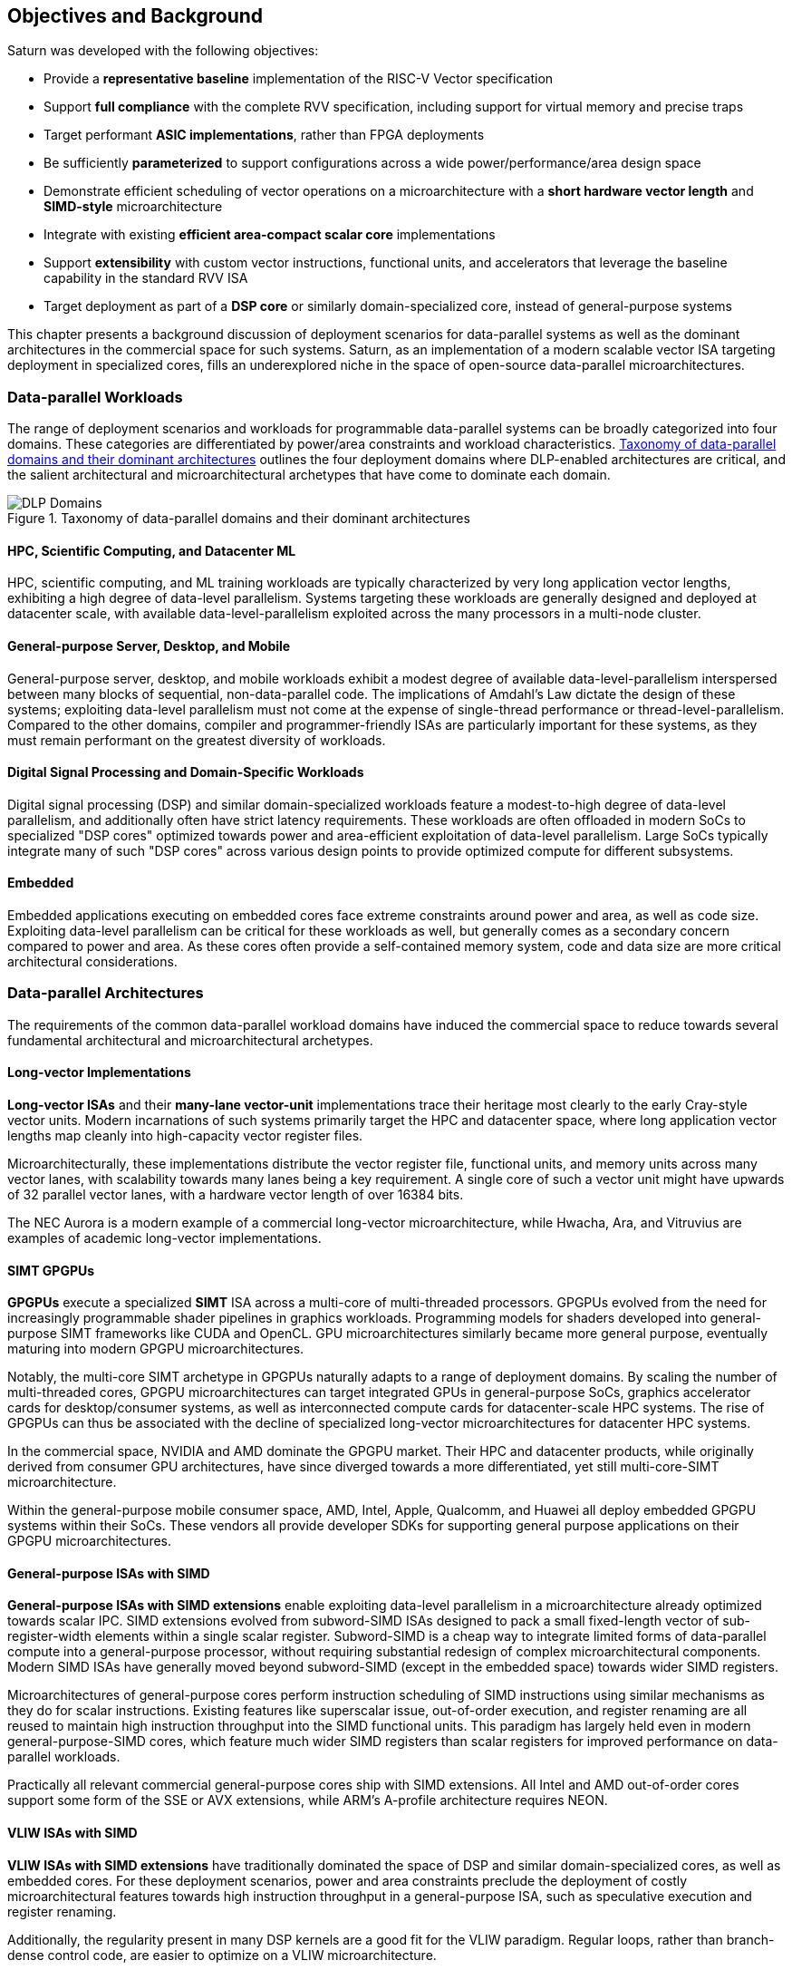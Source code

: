 <<<
[[objectives]]
== Objectives and Background

Saturn was developed with the following objectives:

 * Provide a *representative baseline* implementation of the RISC-V Vector specification
 * Support *full compliance* with the complete RVV specification, including support for virtual memory and precise traps
 * Target performant *ASIC implementations*, rather than FPGA deployments
 * Be sufficiently *parameterized* to support configurations across a wide power/performance/area design space
 * Demonstrate efficient scheduling of vector operations on a microarchitecture with a *short hardware vector length* and *SIMD-style* microarchitecture
 * Integrate with existing *efficient area-compact scalar core* implementations
 * Support *extensibility* with custom vector instructions, functional units, and accelerators that leverage the baseline capability in the standard RVV ISA
 * Target deployment as part of a *DSP core* or similarly domain-specialized core, instead of general-purpose systems

This chapter presents a background discussion of deployment scenarios for data-parallel systems as well as the dominant architectures in the commercial space for such systems.
Saturn, as an implementation of a modern scalable vector ISA targeting deployment in specialized cores, fills an underexplored niche in the space of open-source data-parallel microarchitectures.

=== Data-parallel Workloads

The range of deployment scenarios and workloads for programmable data-parallel systems can be broadly categorized into four domains.
These categories are differentiated by power/area constraints and workload characteristics.
<<taxonomy>> outlines the four deployment domains where DLP-enabled architectures are critical, and the salient architectural and microarchitectural archetypes that have come to dominate each domain.


[.text-center]
[#taxonomy]
.Taxonomy of data-parallel domains and their dominant architectures
image::diag/domains.png[DLP Domains,align=center,title-align=center]


[discrete]
==== HPC, Scientific Computing, and Datacenter ML

HPC, scientific computing, and ML training workloads are typically characterized by very long application vector lengths, exhibiting a high degree of data-level parallelism.
Systems targeting these workloads are generally designed and deployed at datacenter scale, with available data-level-parallelism exploited across the many processors in a multi-node cluster.


[discrete]
==== General-purpose Server, Desktop, and Mobile

General-purpose server, desktop, and mobile workloads exhibit a modest degree of available data-level-parallelism interspersed between many blocks of sequential, non-data-parallel code.
The implications of Amdahl's Law dictate the design of these systems; exploiting data-level parallelism must not come at the expense of single-thread performance or thread-level-parallelism.
Compared to the other domains, compiler and programmer-friendly ISAs are particularly important for these systems, as they must remain performant on the greatest diversity of workloads.

[discrete]
==== Digital Signal Processing and Domain-Specific Workloads

Digital signal processing (DSP) and similar domain-specialized workloads feature a modest-to-high degree of data-level parallelism, and additionally often have strict latency requirements.
These workloads are often offloaded in modern SoCs to specialized "DSP cores" optimized towards power and area-efficient exploitation of data-level parallelism.
Large SoCs typically integrate many of such "DSP cores" across various design points to provide optimized compute for different subsystems.
//To meet the application QoS requirements and system-wide power/area requirements, these cores must target extreme power and area efficiency while maintaining high utilization of SIMD functional units.

[discrete]
==== Embedded

Embedded applications executing on embedded cores face extreme constraints around power and area, as well as code size.
Exploiting data-level parallelism can be critical for these workloads as well, but generally comes as a secondary concern compared to power and area.
As these cores often provide a self-contained memory system, code and data size are more critical architectural considerations.

=== Data-parallel Architectures

The requirements of the common data-parallel workload domains have induced the commercial space to reduce towards several fundamental architectural and microarchitectural archetypes.

[discrete]
==== Long-vector Implementations

*Long-vector ISAs* and their *many-lane vector-unit* implementations trace their heritage most clearly to the early Cray-style vector units.
Modern incarnations of such systems primarily target the HPC and datacenter space, where long application vector lengths map cleanly into high-capacity vector register files.

Microarchitecturally, these implementations distribute the vector register file, functional units, and memory units across many vector lanes, with scalability towards many lanes being a key requirement.
A single core of such a vector unit might have upwards of 32 parallel vector lanes, with a hardware vector length of over 16384 bits.

The NEC Aurora is a modern example of a commercial long-vector microarchitecture, while Hwacha, Ara, and Vitruvius are examples of academic long-vector implementations.


[discrete]
==== SIMT GPGPUs

*GPGPUs* execute a specialized *SIMT* ISA across a multi-core of multi-threaded processors.
GPGPUs evolved from the need for increasingly programmable shader pipelines in graphics workloads.
Programming models for shaders developed into general-purpose SIMT frameworks like CUDA and OpenCL.
GPU microarchitectures similarly became more general purpose, eventually maturing into modern GPGPU microarchitectures.

Notably, the multi-core SIMT archetype in GPGPUs naturally adapts to a range of deployment domains.
By scaling the number of multi-threaded cores, GPGPU microarchitectures can target integrated GPUs in general-purpose SoCs, graphics accelerator cards for desktop/consumer systems, as well as interconnected compute cards for datacenter-scale HPC systems.
The rise of GPGPUs can thus be associated with the decline of specialized long-vector microarchitectures for datacenter HPC systems.

In the commercial space, NVIDIA and AMD dominate the GPGPU market.
Their HPC and datacenter products, while originally derived from consumer GPU architectures, have since diverged towards a more differentiated, yet still multi-core-SIMT microarchitecture.

Within the general-purpose mobile consumer space, AMD, Intel, Apple, Qualcomm, and Huawei all deploy embedded GPGPU systems within their SoCs.
These vendors all provide developer SDKs for supporting general purpose applications on their GPGPU microarchitectures.

[discrete]
==== General-purpose ISAs with SIMD

*General-purpose ISAs with SIMD extensions* enable exploiting data-level parallelism in a microarchitecture already optimized towards scalar IPC.
SIMD extensions evolved from subword-SIMD ISAs designed to pack a small fixed-length vector of sub-register-width elements within a single scalar register.
Subword-SIMD is a cheap way to integrate limited forms of data-parallel compute into a general-purpose processor, without requiring substantial redesign of complex microarchitectural components.
Modern SIMD ISAs have generally moved beyond subword-SIMD (except in the embedded space) towards wider SIMD registers.

Microarchitectures of general-purpose cores perform instruction scheduling of SIMD instructions using similar mechanisms as they do for scalar instructions.
Existing features like superscalar issue, out-of-order execution, and register renaming are all reused to maintain high instruction throughput into the SIMD functional units.
This paradigm has largely held even in modern general-purpose-SIMD cores, which feature much wider SIMD registers than scalar registers for improved performance on data-parallel workloads.

Practically all relevant commercial general-purpose cores ship with SIMD extensions.
All Intel and AMD out-of-order cores support some form of the SSE or AVX extensions, while ARM's A-profile architecture requires NEON.

[discrete]
==== VLIW ISAs with SIMD

*VLIW ISAs with SIMD extensions* have traditionally dominated the space of DSP and similar domain-specialized cores, as well as embedded cores.
For these deployment scenarios, power and area constraints preclude the deployment of costly microarchitectural features towards high instruction throughput in a general-purpose ISA, such as speculative execution and register renaming.

Additionally, the regularity present in many DSP kernels are a good fit for the VLIW paradigm.
Regular loops, rather than branch-dense control code, are easier to optimize on a VLIW microarchitecture.

Furthermore, DSP applications often require more regularly behaved memory systems to achieve strict QoS requirements, leading to DSP cores often integrating with low-or-fixed-latency software-managed scratchpad memories, rather than caches with dynamically unpredictable behavior.
Applications and microarchitectures which prefer statically predictable memory systems are especially well-suited for VLIW ISAs.

However, VLIW-based ISAs are notoriously difficult to program when compared to general-purpose ISAs or vector ISAs.
Performant VLIW code can also suffer from issues such as large static code size due to the need for extensive static scheduling.
Nonetheless, specialized VLIW ISAs provide a microarchitecturally simple and efficient programmer-visible mechanism for maintaining high instruction throughput into SIMD functional units.

Cadence, Synopsys, CEVA, and Qualcomm all ship commercial VLIW DSPs with SIMD extensions.
Cadence, Synopsys, and CEVA cores are IP products typically integrated into a customer's SoC as an embedded core, while Qualcomm's Hexagon DSP Cores are integrated throughout their SoC line to provide DSP compute.

[discrete]
==== Scalable Vector ISAs

In contrast to the above patterns, modern *scalable vector ISAs* aspire to provide a common unified ISA that can support a range of microarchitectural implementation styles, supporting long-vector Cray-like machines, general-purpose out-of-order machines with vector extensions, specialized DSP cores with vector extensions, as well as ultra-compact embedded vector units.
The dominant examples of such ISAs include ARM's proprietary SVE and MVE extensions, as well as the open RISC-V Vector extension.

Existing academic implementations of RVV have broadly targeted the HPC and general-purpose deployment scenarios.
Compared to prior academic implementations, Saturn targets DSP and domain-specialized cores, and represents a class of designs we call *"short-vector"*.
Saturn demonstrates that these "short-vector" designs, without the distributed-lane microarchitecture of the long-vector units, can still retain high performance and efficiency for vector kernels.
Notably, Saturn also demonstrates that these "short-vector" designs do not need to sacrifice any fundamental requirements of modern vector ISAs in order to be performant and efficient.


=== The RISC-V Vector ISA

The RISC-V Vector ISA is the standard extension in RISC-V for exploiting data-level parallelism.
A full discussion of the ISA design can be found in its specification.
This section highlights several properties of RVV that pose notable challenges to implementation or distinguish it from other vector ISAs.

[discrete]
==== Dynamic `VTYPE`/`VL`

Stripmine loops in RVV use `vset` instructions to dynamically adjust vector configuration state in the body of the loops.
These instructions set the dynamic `vl` vector length register in addition to the `vtype` register, which sets the element width, register grouping, and mask/tail agnosticity for subsequent operations.

A naive implementation of RVV might treat the `vtype` as a single system-wide register, owing to its effect on the behavior of many components of the vector datapath.
However, such an approach would substantially degrade performance, as `vset` is used in the inner loops of vector kernels to effect stripmining or to enable mixed-precision kernels.

As a result, performant implementations must dynamically track the `vtype` and `vl` registers, instead of maintaining a single global copy.
Since neither `vtype` nor `vl` require many bits to encode, this state can be renamed into a control bundle that propagates alongside each vector instruction in the datapath.

Furthermore, since `vtype` and `vl` affect the generation of precise traps by vector memory instructions, it is insufficient to update these registers only at commit, since precise traps must be generated ahead-of-commit.
Doing so would introduce an interlock between a `vset` and a subsequent vector memory operation, which must stall until the `vset` commits before using the updated `vtype`/`vl` to check for precise traps.
Instead, performant scalar core implementations should bypass updates of `vtype` and `vset` to an early stage in the pipeline.

[discrete]
==== Memory Disambiguation

RVV mandates that vector memory operations appear to execute in instruction order with respect to *all* other instructions on the same hart, including scalar memory instructions.
While an alternative ISA design may have relaxed this ordering requirement, such an approach would necessitate costly and precise programmer-inserted fences to enforce scalar-vector memory ordering.

This requirement for scalar-vector memory disambiguation poses a challenge to decoupled post-commit vector unit implementations, in which vector loads and stores might run behind scalar loads and stores.
Stalling scalar loads and stores until the vector loads and stores drain could have costly implications on kernels which naturally would benefit from overlapping scalar and vector memory operations.
For instance, in an input-stationary matrix multiplication, the inner loop streams across scalar loads of an input tile and vector loads and stores of the output.
This kernel would naturally require efficient scalar-vector memory disambiguation.

Performant implementations should allow concurrent execution of scalar and vector memory operations by performing precise early-stage memory disambiguation of vector memory accesses.

[discrete]
==== Precise Traps

RVV mandates precise traps for vector memory operations.
Faulting vector loads and stores must execute up until the element which causes the trap, report the element index that generated the trap, and block commit of any younger scalar or vector instructions.
This implies that implementations must check for precise traps ahead-of-commit.

However, offloading address generation entirely ahead of-commit would have significant negative performance consequences, as this would stall unrelated scalar instructions even in the common case where instructions do not trap.
Performant implementations should expediently commit vector memory instructions in the common case where they do not trap, and only interlock the scalar core in the uncommon case where a trap is present.

[discrete]
==== `LMUL` Register Grouping

The `LMUL` (length multiplier) register grouping field of `vtype` enables grouping consecutive vector registers into a single longer vector register.
In addition to enabling mixed-precision operations, this feature also allows kernels that do not induce vector register pressure to access an effectively longer hardware vector length.
Generally, performance programmers for RISC-V will use this feature to reduce the dynamic instruction count of their loops and potentially improve the utilization of hardware compute resources.
For example, vector `memcpy` induces no register pressure and can trivially set a high `LMUL` to reduce dynamic instruction count.

Thus, implementations should not penalize code which uses high `LMUL` to reduce instruction fetch pressure.
The general intuition around vector code should be to use the highest `LMUL` setting while avoiding register spills.
Implementations should avoid violating this intuition.

One tempting approach to implementing this behavior would be to treat `LMUL > 1` instructions as individual operations by cracking them early in the pipeline.
While this strategy is easy and low-cost to implement, it may cause performance issues.
The many micro-ops from cracked high-`LMUL` instructions would induce greater pressure on datapath scheduling resources.

[discrete]
==== Segmented Memory Operations

Segmented memory operations enable a "transpose" of an "array-of-structs" data representation in memory into a "struct-of-arrays" in consecutive vector registers.
Such operations, while very complex behaviorally, are fundamental to many algorithms and datatypes.
For instance, complex numbers and image pixel data are conventionally stored in memory as "arrays-of-structs".
Segmented memory access instructions can also be used to perform on-the-fly reformatting into vector registers.

These operations can significantly reduce programmer burden, and thus performant RVV implementations should not impose an excess performance overhead from their execution.
To match the performance programming model, vector code which uses these memory operations to reduce dynamic instruction count should perform no worse than the equivalent code which explicitly transforms the data over many vector instructions.

=== Comparing Short-Vector Units

Saturn's instruction scheduling mechanism differentiates it from the relevant comparable archetypes for data-parallel microarchitectures.
Fundamentally, Saturn relies on efficient dynamic scheduling of short-chime short-vectors, without relying on costly register renaming.
When `LMUL` is short (1/2), vector chimes may be only 2-4 cycles long, requiring higher throughput scheduling than a long-chime machine.

[.text-center]
[#short]
.Pipeline diagram of instruction execution with short vector lengths, zero dead-time, limited out-of-order execution, and chaining. Instructions in the `X` and `M` pipelines can execute out-of-order w.r.t. each other
image::diag/short-vectors.png[Saturn Pipeline,width=50%,align=center,title-align=center]

<<short>> depicts a simplified pipeline visualization of a short vector loop, consisting of a load and dependent arithmetic instruction, executing on a simplified Saturn datapath.
In this example, each vector chime is 2 cycles.

Notably, Saturn can fully saturate both the arithmetic and memory pipelines with such short vector lengths and chimes.
Instruction throughput requirements are moderate, but can still be fulfilled with a modest superscalar in-order scalar core.

[.text-center]
[#short-dead]
.Pipeline diagram of instruction execution with short vector lengths, 1-cycle dead-time, limited out-of-order execution, and chaining. Instructions in the `X` and `M` pipelines can execute out-of-order w.r.t. each other
image::diag/short-vectors-dead.png[Saturn Dead-time Pipeline,width=55%,align=center,title-align=center]

<<short-dead>> highlights the importance of zero dead-time for short-vector microarchitectures like Saturn.
Unlike in <<short>>, the machine in this example has 1-cycle dead-time for each functional unit, perhaps due to an inefficiency in freeing structural resources as instructions are sequenced.
Notably, a single cycle of dead-time in a short-chime machine substantially degrades the utilizations of the datapaths.

[.text-center]
[#short-inorder]
.Pipeline diagram of instruction execution with short vector lengths, zero-cycle dead-time, strict in-order execution, and chaining. Instructions in the `X` and `M` pipelines must begin execution in-order
image::diag/short-vectors-in-order.png[Saturn In-order Pipeline,width=60%,align=center,title-align=center]

<<short-inorder>> highlights the importance of limited out-of-order execution for short-vector microarchitectures like Saturn.
Unlike in <<short>>, the machine in this example requires the instructions to enter the datapath in-order.
Requiring strict in-order execution would substantially degrade performance for suboptimally scheduled vector code.
Despite the same zero-cycle dead-time, the restriction on in-order execution prevents the machine from aggressively issuing instructions to hide the latency in the M pipe.

[discrete]
==== Compared to Long-Vector Units

Long-vector microarchitectures for datacenter ML and HPC feature very-long-vector-lengths distributed across many parallel vector lanes.
Such implementations typically store these long vectors in dense SRAM.
Given the very long vector lengths, vector instructions are executed in a deeply temporal manner, even across many parallel vector lanes.

Thus, instruction throughput is less critical for maintaining high utilization of functional units.
Instead, long-vector microarchitectures typically derive efficiency and high utilization by amortizing costs over fewer long-chime inflight instructions.

[.text-center]
[#long]
.Pipeline diagram of instruction execution in a deeply-temporal long-vector machine with zero dead-time.
image::diag/long-vectors.png[Long-vector Pipeline,width=900,align=center,title-align=center]

<<long>> shows an example pipeline diagram of a vector loop in a deeply temporal long-vector machine.
Instruction throughput requirements are minimal and strict in-order execution is sufficient for maintaining high utilization of the datapaths.

[.text-center]
[#long-dead]
.Pipeline diagram of instruction execution in a deeply-temporal long-vector machine with 1-cycle dead-time.
image::diag/long-vectors-dead.png[Long-vector Pipeline,width=900,align=center,title-align=center]

<<long-dead>> highlights how dead-time in a deeply-temporal vector-unit is amortized over many cycles of temporal execution per instruction.
This is in contrast to the Saturn-like short-vector machine, in which short chimes cannot hide dead-time.

For DSP deployments, the long-vectors paradigm is particularly ill-suited when compared to short-vectors Saturn-like cores.

 * Many DSP applications feature short and/or widely varying application vector lengths. This makes it difficult for long-vector machines to effectively utilize their resources as it precludes deep temporal execution. Short-vector machines can achieve higher utilization on these shorter application vector lengths.
 * Short-vector machines use an inherently lower capacity vector register file, which has positive implications in terms of silicon area and power consumption.
 * Saturn efficiently implements the register grouping functionality of RVV, and thus can still achieve high performance on long application vector lengths when the kernel calls for it.

[discrete]
==== Compared to General-purpose SIMD Cores

SIMD datapaths in general-purpose out-of-order cores are typically deeply integrated into the scalar instruction execution pipeline.
In these designs, existing capabilities for out-of-order execution, speculative execution, superscalar fetch, and register renaming are leveraged to maximize SIMD datapath utilization.
While these features are costly in power and area, they are fundamental necessary components of modern general-purpose cores, and thus are also leveraged when executing SIMD code.

[.text-center]
[#ooo]
.Pipeline diagram of instruction execution in an out-of-order SIMD machine.
image::diag/ooo-simd.png[OOO SIMD Pipeline,width=40%,align=center,title-align=center]


<<ooo>> depicts an example pipeline diagram of a SIMD loop in an out-of-order core with SIMD extensions.
Notably, as these machines are typically designed with single-chime instruction execution, high instruction throughput is necessary to maintain high utilization of multiple datapaths.
Furthermore, register renaming is required to enable execution past the WAW and WAR hazards in this example loop.

Unlike these cores, Saturn's short-vector design does not rely on costly features like high-throughput instruction fetch, full out-of-order or speculative execution, or register-renaming.
By leveraging efficient scheduling of short-chime vector instructions, with limited capability for out-of-order execution, Saturn remains performant even with a minimal in-order scalar core.
//Efficient and precise vector operation scheduling, rather than high instruction throughput, is key to maintaining SIMD datapath utilization.

[discrete]
==== Compared to VLIW + SIMD DSP Cores

VLIW cores with SIMD extensions also rely on high-throughput instruction fetch for performance through VLIW instruction encodings.
VLIW instruction encodings enable low-cost, low-complexity superscalar fetch and provide the programmer precise control over instruction scheduling.

[.text-center]
[#vliw]
.Pipeline diagram of instruction execution in a VLIW SIMD machine, executing a SW-pipelined loop.
image::diag/vliw-simd.png[VLIW SIMD Pipeline,width=60%,align=center,title-align=center]

<<vliw>> depicts an example software-pipelined loop executing on a VLIW-SIMD machine.
High-instruction throughput is achieved through VLIW instruction encodings but requires precisely optimized software-pipelined loops to maximize throughput.
Notably, the verbose prologue and epilogue sections of such loops have negative implications on code size.

Unlike SIMD datapaths in VLIW cores, Saturn's short-vector design does not require the high instruction throughput of VLIW fetch.
Saturn's more aggressive capability for dynamic instruction scheduling also diminishes the need for precisely scheduled microarchitecture-aware code.
